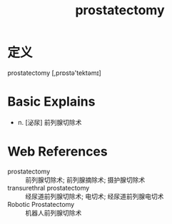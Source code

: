 #+title: prostatectomy
#+roam_tags:英语单词

* 定义
  
prostatectomy [,prɒstə'tektəmɪ]

* Basic Explains
- n. [泌尿] 前列腺切除术

* Web References
- prostatectomy :: 前列腺切除术; 前列腺摘除术; 摄护腺切除术
- transurethral prostatectomy :: 经尿道前列腺切除术; 电切术; 经尿道前列腺电切术
- Robotic Prostatectomy :: 机器人前列腺切除术

